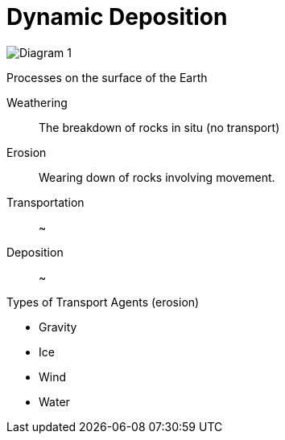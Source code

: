 = Dynamic Deposition

image:Diagram 1.png[]

.Processes on the surface of the Earth
Weathering:: The breakdown of rocks in situ (no transport)
Erosion:: Wearing down of rocks involving movement.
Transportation:: ~
Deposition:: ~

.Types of Transport Agents (erosion)
  - Gravity
  - Ice
  - Wind
  - Water
